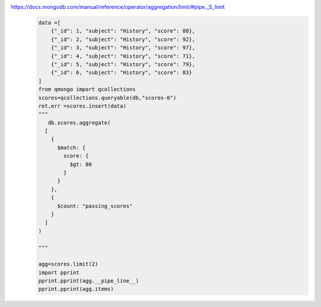https://docs.mongodb.com/manual/reference/operator/aggregation/limit/#pipe._S_limit
    .. code-block::

        data =[
            {"_id": 1, "subject": "History", "score": 88},
            {"_id": 2, "subject": "History", "score": 92},
            {"_id": 3, "subject": "History", "score": 97},
            {"_id": 4, "subject": "History", "score": 71},
            {"_id": 5, "subject": "History", "score": 79},
            {"_id": 6, "subject": "History", "score": 83}
        ]
        from qmongo import qcollections
        scores=qcollections.queryable(db,"scores-6")
        ret,err =scores.insert(data)
        """
           db.scores.aggregate(
          [
            {
              $match: {
                score: {
                  $gt: 80
                }
              }
            },
            {
              $count: "passing_scores"
            }
          ]
        )

        """

        agg=scores.limit(2)
        import pprint
        pprint.pprint(agg.__pipe_line__)
        pprint.pprint(agg.items)